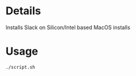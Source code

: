 * Details
Installs Slack on Silicon/Intel based MacOS installs
* Usage
#+begin_src shell
./script.sh
#+end_src
